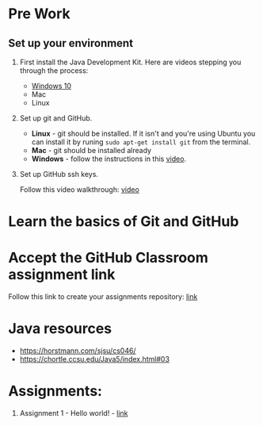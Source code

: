 * Pre Work

** Set up your environment

1. First install the Java Development Kit. Here are videos stepping
   you through the process:

   - [[https://youtu.be/l6AQNTqSDS8][Windows 10]]
   - Mac
   - Linux

2. Set up git and GitHub. 
   - *Linux* - git should be installed. If it isn't and you're using
     Ubuntu you can install it by runing ~sudo apt-get install git~
     from the terminal.
   - *Mac* - git should be installed already 
   - *Windows*  - follow the instructions in this [[https://youtu.be/chKaJBJYlAE][video]]. 

3. Set up GitHub ssh keys.

   Follow this video walkthrough: [[https://youtu.be/AUFFudCXo0M][video]]

* Learn the basics of Git and GitHub

* Accept the GitHub Classroom assignment link

Follow this link to create your assignments repository: [[https://classroom.github.com/a/1ubYcbCS][link]]

* Java resources
- https://horstmann.com/sjsu/cs046/
- https://chortle.ccsu.edu/Java5/index.html#03
* Assignments:
1. Assignment 1 - Hello world! - [[./pre01.org][link]]

